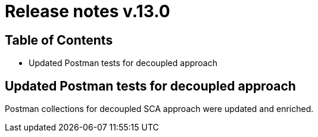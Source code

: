 = Release notes v.13.0

== Table of Contents

* Updated Postman tests for decoupled approach

== Updated Postman tests for decoupled approach

Postman collections for decoupled SCA approach were updated and enriched.
